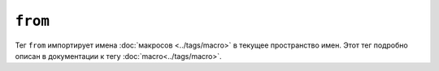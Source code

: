 ``from``
========

Тег ``from`` импортирует имена :doc:`макросов <../tags/macro>` в текущее
пространство имен. Этот тег подробно описан в документации к тегу
:doc:`macro<../tags/macro>`.

